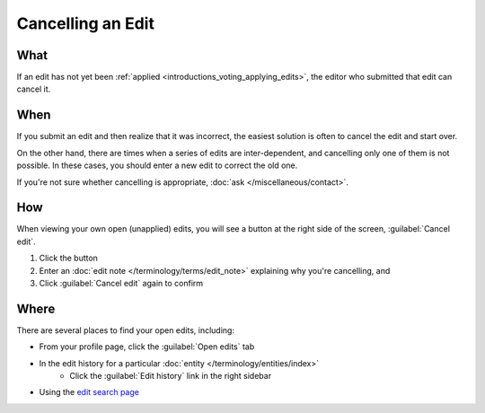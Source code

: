 .. MusicBrainz Documentation Project

Cancelling an Edit
==================

What
----

If an edit has not yet been :ref:`applied <introductions_voting_applying_edits>`, the editor who submitted that edit can cancel it.

When
----

If you submit an edit and then realize that it was incorrect, the easiest solution is often to cancel the edit and start over.

On the other hand, there are times when a series of edits are inter-dependent, and cancelling only one of them is not possible. In these cases, you should enter a new edit to correct the old one.

If you're not sure whether cancelling is appropriate, :doc:`ask </miscellaneous/contact>`.

How
----

When viewing your own open (unapplied) edits, you will see a button at the right side of the screen, :guilabel:`Cancel edit`.

1. Click the button
2. Enter an :doc:`edit note </terminology/terms/edit_note>` explaining why you're cancelling, and
3. Click :guilabel:`Cancel edit` again to confirm

Where
-----

There are several places to find your open edits, including:

* From your profile page, click the :guilabel:`Open edits` tab
* In the edit history for a particular :doc:`entity </terminology/entities/index>`
    * Click the :guilabel:`Edit history` link in the right sidebar 
* Using the `edit search page <https://musicbrainz.org/search/edits>`_